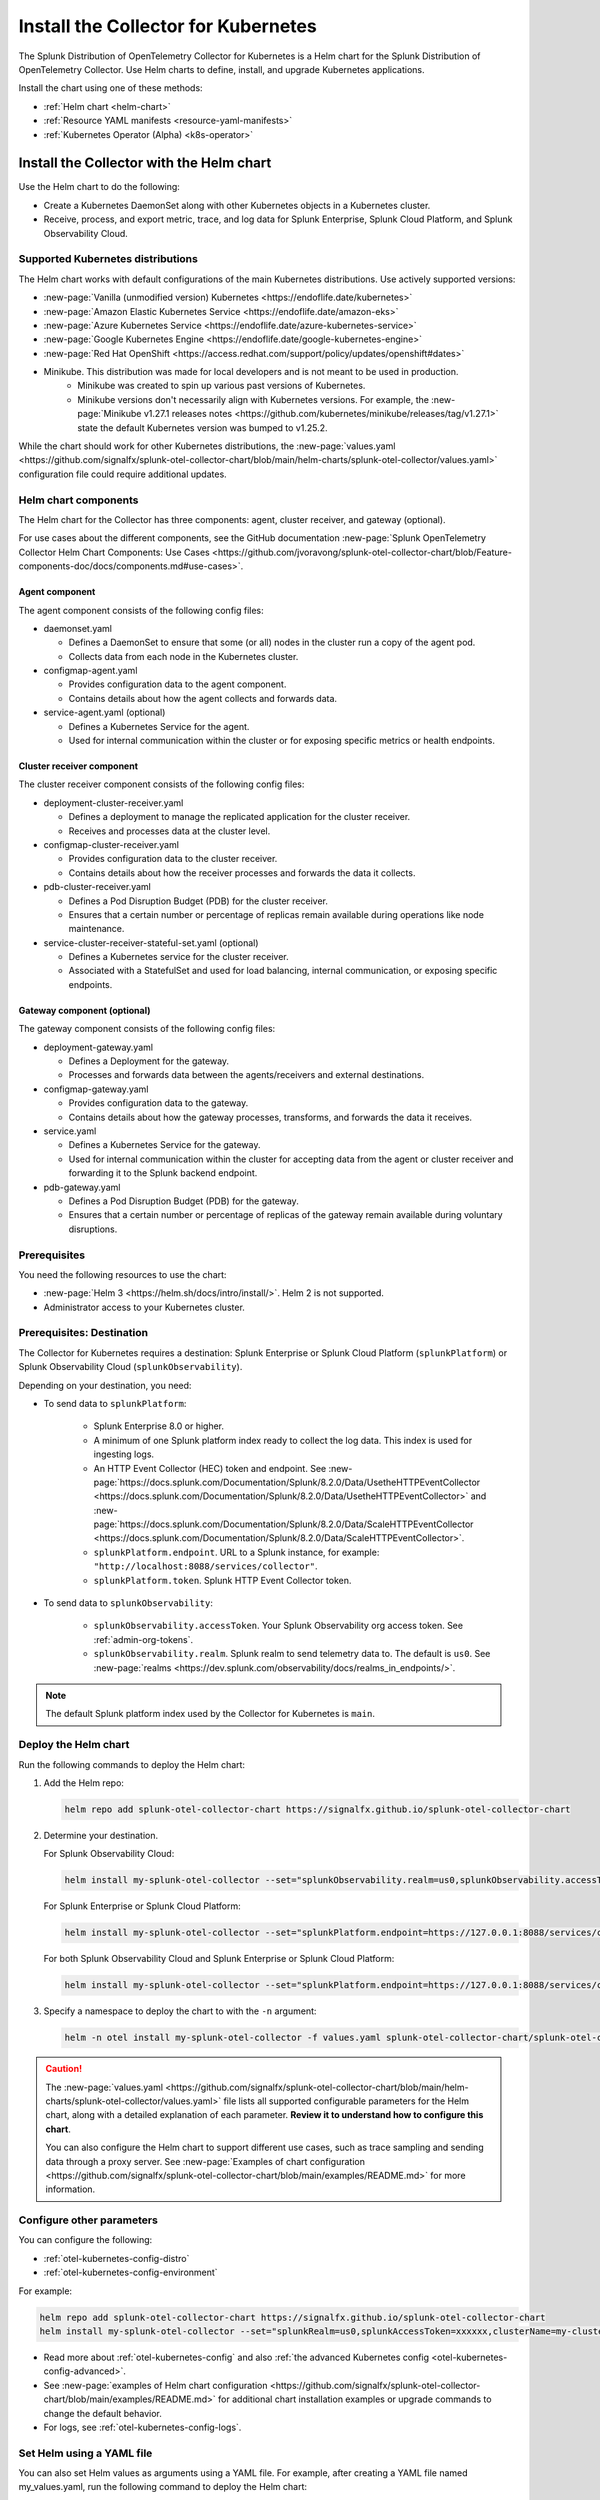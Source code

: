 .. _otel-install-k8s:

******************************************
Install the Collector for Kubernetes
******************************************

.. meta::
      :description: Describes how to install the Splunk Distribution of OpenTelemetry Collector for Kubernetes.

The Splunk Distribution of OpenTelemetry Collector for Kubernetes is a Helm chart for the Splunk Distribution of OpenTelemetry Collector. Use Helm charts to define, install, and upgrade Kubernetes applications.

Install the chart using one of these methods:

* :ref:`Helm chart <helm-chart>`
* :ref:`Resource YAML manifests <resource-yaml-manifests>`
* :ref:`Kubernetes Operator (Alpha) <k8s-operator>`

.. _helm-chart:

Install the Collector with the Helm chart
==============================================

Use the Helm chart to do the following:

* Create a Kubernetes DaemonSet along with other Kubernetes objects in a Kubernetes cluster.
* Receive, process, and export metric, trace, and log data for Splunk Enterprise, Splunk Cloud Platform, and Splunk Observability Cloud.

.. _helm-chart-supported-distros:

Supported Kubernetes distributions
---------------------------------------

The Helm chart works with default configurations of the main Kubernetes distributions. Use actively supported versions:

* :new-page:`Vanilla (unmodified version) Kubernetes <https://endoflife.date/kubernetes>`
* :new-page:`Amazon Elastic Kubernetes Service <https://endoflife.date/amazon-eks>`
* :new-page:`Azure Kubernetes Service <https://endoflife.date/azure-kubernetes-service>`
* :new-page:`Google Kubernetes Engine <https://endoflife.date/google-kubernetes-engine>`
* :new-page:`Red Hat OpenShift <https://access.redhat.com/support/policy/updates/openshift#dates>`
* Minikube. This distribution was made for local developers and is not meant to be used in production. 
   - Minikube was created to spin up various past versions of Kubernetes.
   - Minikube versions don't necessarily align with Kubernetes versions. For example, the :new-page:`Minikube v1.27.1 releases notes <https://github.com/kubernetes/minikube/releases/tag/v1.27.1>` state the default Kubernetes version was bumped to v1.25.2.

While the chart should work for other Kubernetes distributions, the :new-page:`values.yaml <https://github.com/signalfx/splunk-otel-collector-chart/blob/main/helm-charts/splunk-otel-collector/values.yaml>` configuration file could require additional updates.

.. _helm-chart-components:

Helm chart components
------------------------------------------------

The Helm chart for the Collector has three components: agent, cluster receiver, and gateway (optional).

For use cases about the different components, see the GitHub documentation :new-page:`Splunk OpenTelemetry Collector Helm Chart Components: Use Cases <https://github.com/jvoravong/splunk-otel-collector-chart/blob/Feature-components-doc/docs/components.md#use-cases>`.

Agent component
^^^^^^^^^^^^^^^^^^^^^^^^^^^^^^^^^^^^^^^^^^^

The agent component consists of the following config files:

* daemonset.yaml

  * Defines a DaemonSet to ensure that some (or all) nodes in the cluster run a copy of the agent pod.
  * Collects data from each node in the Kubernetes cluster.

* configmap-agent.yaml

  * Provides configuration data to the agent component.
  * Contains details about how the agent collects and forwards data.

* service-agent.yaml (optional)

  * Defines a Kubernetes Service for the agent.
  * Used for internal communication within the cluster or for exposing specific metrics or health endpoints.

Cluster receiver component
^^^^^^^^^^^^^^^^^^^^^^^^^^^^^^^^^^^^^^^^^^^

The cluster receiver component consists of the following config files:

* deployment-cluster-receiver.yaml

  * Defines a deployment to manage the replicated application for the cluster receiver.
  * Receives and processes data at the cluster level.

* configmap-cluster-receiver.yaml

  * Provides configuration data to the cluster receiver.
  * Contains details about how the receiver processes and forwards the data it collects.

* pdb-cluster-receiver.yaml

  * Defines a Pod Disruption Budget (PDB) for the cluster receiver.
  * Ensures that a certain number or percentage of replicas remain available during operations like node maintenance.

* service-cluster-receiver-stateful-set.yaml (optional)

  * Defines a Kubernetes service for the cluster receiver.
  * Associated with a StatefulSet and used for load balancing, internal communication, or exposing specific endpoints.

Gateway component (optional)
^^^^^^^^^^^^^^^^^^^^^^^^^^^^^^^^^^^^^^^^^^^

The gateway component consists of the following config files:

* deployment-gateway.yaml

  * Defines a Deployment for the gateway.
  * Processes and forwards data between the agents/receivers and external destinations.

* configmap-gateway.yaml

  * Provides configuration data to the gateway.
  * Contains details about how the gateway processes, transforms, and forwards the data it receives.

* service.yaml

  * Defines a Kubernetes Service for the gateway.
  * Used for internal communication within the cluster for accepting data from the agent or cluster receiver and forwarding it to the Splunk backend endpoint.

* pdb-gateway.yaml

  * Defines a Pod Disruption Budget (PDB) for the gateway.
  * Ensures that a certain number or percentage of replicas of the gateway remain available during voluntary disruptions.

Prerequisites
------------------------------------------------

You need the following resources to use the chart:

* :new-page:`Helm 3 <https://helm.sh/docs/intro/install/>`. Helm 2 is not supported.
* Administrator access to your Kubernetes cluster.

.. _collector-k8s-destination:

Prerequisites: Destination
------------------------------------------------

The Collector for Kubernetes requires a destination: Splunk Enterprise or Splunk Cloud Platform (``splunkPlatform``) or Splunk Observability Cloud (``splunkObservability``).

Depending on your destination, you need:

* To send data to ``splunkPlatform``:

   * Splunk Enterprise 8.0 or higher.
   * A minimum of one Splunk platform index ready to collect the log data. This index is used for ingesting logs.
   * An HTTP Event Collector (HEC) token and endpoint. See :new-page:`https://docs.splunk.com/Documentation/Splunk/8.2.0/Data/UsetheHTTPEventCollector <https://docs.splunk.com/Documentation/Splunk/8.2.0/Data/UsetheHTTPEventCollector>` and :new-page:`https://docs.splunk.com/Documentation/Splunk/8.2.0/Data/ScaleHTTPEventCollector <https://docs.splunk.com/Documentation/Splunk/8.2.0/Data/ScaleHTTPEventCollector>`.
   * ``splunkPlatform.endpoint``. URL to a Splunk instance, for example: ``"http://localhost:8088/services/collector"``.
   * ``splunkPlatform.token``. Splunk HTTP Event Collector token.

* To send data to ``splunkObservability``:

   * ``splunkObservability.accessToken``. Your Splunk Observability org access token. See :ref:`admin-org-tokens`.
   * ``splunkObservability.realm``. Splunk realm to send telemetry data to. The default is ``us0``. See :new-page:`realms <https://dev.splunk.com/observability/docs/realms_in_endpoints/>`.

.. note:: The default Splunk platform index used by the Collector for Kubernetes is ``main``.

Deploy the Helm chart
--------------------------------

Run the following commands to deploy the Helm chart:

#. Add the Helm repo:

   .. code-block:: bash

      helm repo add splunk-otel-collector-chart https://signalfx.github.io/splunk-otel-collector-chart

#. Determine your destination.

   For Splunk Observability Cloud:

   .. code-block:: bash

      helm install my-splunk-otel-collector --set="splunkObservability.realm=us0,splunkObservability.accessToken=xxxxxx,clusterName=my-cluster" splunk-otel-collector-chart/splunk-otel-collector

   For Splunk Enterprise or Splunk Cloud Platform:

   .. code-block:: bash

      helm install my-splunk-otel-collector --set="splunkPlatform.endpoint=https://127.0.0.1:8088/services/collector,splunkPlatform.token=xxxxxx,splunkPlatform.metricsIndex=k8s-metrics,splunkPlatform.index=main,clusterName=my-cluster" splunk-otel-collector-chart/splunk-otel-collector

   For both Splunk Observability Cloud and Splunk Enterprise or Splunk Cloud Platform:

   .. code-block:: bash

      helm install my-splunk-otel-collector --set="splunkPlatform.endpoint=https://127.0.0.1:8088/services/collector,splunkPlatform.token=xxxxxx,splunkPlatform.metricsIndex=k8s-metrics,splunkPlatform.index=main,splunkObservability.realm=us0,splunkObservability.accessToken=xxxxxx,clusterName=my-cluster" splunk-otel-collector-chart/splunk-otel-collector

#. Specify a namespace to deploy the chart to with the ``-n`` argument:

   .. code-block:: bash

      helm -n otel install my-splunk-otel-collector -f values.yaml splunk-otel-collector-chart/splunk-otel-collector

.. caution::

  The :new-page:`values.yaml <https://github.com/signalfx/splunk-otel-collector-chart/blob/main/helm-charts/splunk-otel-collector/values.yaml>` file lists all supported configurable parameters for the Helm chart, along with a detailed explanation of each parameter. :strong:`Review it to understand how to configure this chart`.

  You can also configure the Helm chart to support different use cases, such as trace sampling and sending data through a proxy server. See :new-page:`Examples of chart configuration <https://github.com/signalfx/splunk-otel-collector-chart/blob/main/examples/README.md>` for more information.

Configure other parameters
--------------------------------

You can configure the following:

* :ref:`otel-kubernetes-config-distro`
* :ref:`otel-kubernetes-config-environment`

For example:

.. code-block:: bash

   helm repo add splunk-otel-collector-chart https://signalfx.github.io/splunk-otel-collector-chart
   helm install my-splunk-otel-collector --set="splunkRealm=us0,splunkAccessToken=xxxxxx,clusterName=my-cluster" --set=distribution={value},cloudProvider={value} splunk-otel-collector-chart/splunk-otel-collector

* Read more about :ref:`otel-kubernetes-config` and also :ref:`the advanced Kubernetes config <otel-kubernetes-config-advanced>`.
* See :new-page:`examples of Helm chart configuration <https://github.com/signalfx/splunk-otel-collector-chart/blob/main/examples/README.md>` for additional chart installation examples or upgrade commands to change the default behavior.
* For logs, see :ref:`otel-kubernetes-config-logs`.

Set Helm using a YAML file
--------------------------------

You can also set Helm values as arguments using a YAML file. For example, after creating a YAML file named my_values.yaml, run the following command to deploy the Helm chart:

.. code-block:: bash

   helm install my-splunk-otel-collector --values my_values.yaml splunk-otel-collector-chart/splunk-otel-collector

See :new-page:`an example of a YAML file in GitHub <https://github.com/signalfx/splunk-otel-collector-chart/blob/main/helm-charts/splunk-otel-collector/values.yaml>`. Options include:

* Set ``isWindows`` to ``true`` to apply the Kubernetes cluster with Windows worker nodes.


Set Prometheus metrics
^^^^^^^^^^^^^^^^^^^^^^^^^^^^^^^^^^^^^^^^^^^

Set the Collector to automatically scrape any pod emitting Prometheus by adding this property to the Helm chart's values YAML:

.. code-block:: bash

   autodetect:
      prometheus: true

Add this configuration in the resources file for any pods in the deployment:

.. code-block:: bash

   metadata:
      annotations:
         prometheus.io/scrape: "true"
         prometheus.io/path: /metrics
         prometheus.io/port: "8080"


Verify the deployment
--------------------------------

If the chart is deployed successfully, the output displays a message informing that the Splunk Distribution of OpenTelemetry Collector for Kubernetes is being deployed in your Kubernetes cluster, the last deployment date, and the status.

.. _resource-yaml-manifests:

Install the Collector with resource YAML manifests
=======================================================

.. note::

   To specify the configuration, you at least need to know your Splunk realm and base64-encoded access token.

A configuration file can contain multiple resource manifests. Each manifest applies a specific state to a Kubernetes object. The manifests must be configured for Splunk Observability Cloud only and come with all telemetry types activated for the agent, which is the default when installing the Helm chart.

Determine which manifest you want to use
------------------------------------------------

Download the necessary manifest files from :new-page:`the examples repository <https://github.com/signalfx/splunk-otel-collector-chart/tree/main/examples>`. Refer to the ``README`` files for more details on each example.

Determine which :ref:`otel-deployment-mode` you want to use, agent or gateway. By default, host monitoring (agent) mode is configured to send data directly to Splunk SaaS endpoints. Host monitoring (agent) mode can be reconfigured to send to a gateway.

Update the manifest
------------------------------------------------

Once you've decided which manifest suits you better, make the following updates:

#. In the secret.yaml manifest, update the ``splunk_observability_access_token`` data field with your base64-encoded access token.
#. Update any configmap-agent.yaml, configmap-gateway.yaml, and configmap-cluster-receiver.yaml manifest files you use. Search for "CHANGEME" to find the values that must be updated to use the rendered manifests directly.
      #. You need to update "CHANGEME" in exporter configurations to the value of the Splunk realm.
      #. You need to update "CHANGEME" in attribute processor configurations to the value of the cluster name.

Apply the manifest
--------------------------------

After you've updated them, apply the manifests using ``kubectl``, as shown in the following examples.

For host monitoring (agent) mode, download the :new-page:`agent-only manifest directory on GitHub <https://github.com/signalfx/splunk-otel-collector-chart/tree/main/examples/default/rendered_manifests>` for pre-rendered Kubernetes resource manifests that can be applied using the ``kubectl apply`` command after being updated with your token, realm information, and cluster name:

.. code-block:: bash

   kubectl apply -f <agent-manifest-directory> --recursive

For data forwarding (gateway) mode, download the :new-page:`gateway-only manifest directory on GitHub <https://github.com/signalfx/splunk-otel-collector-chart/tree/main/examples/collector-gateway-only/rendered_manifests>` for pre-rendered Kubernetes resource manifests that can be applied using the ``kubectl apply`` command after being updated with your token, realm information, and cluster name:

.. code-block:: bash

   kubectl apply -f <gateway-manifest-directory> --recursive

Use templates
--------------------------------

You can create your own manifest YAML files with customized parameters using ``helm template`` command.

.. code-block:: bash

   helm template --namespace default --set cloudProvider='aws' --set distribution='openshift' --set splunkObservability.accessToken='KUwtoXXXXXXXX' --set clusterName='my-openshift-EKS-dev-cluster' --set splunkObservability.realm='us1' --set gateway.enabled='false' --output-dir <rendered_manifests_dir> --generate-name splunk-otel-collector-chart/splunk-otel-collector

If you prefer, you can update the values.yaml file first.

.. code-block:: bash

   helm template --namespace default --values values.yaml --output-dir <rendered_manifests_dir> --generate-name splunk-otel-collector-chart/splunk-otel-collector

Manifest files will be created in your specified folder ``<rendered_manifests_dir>``.

Manifest examples
--------------------------------

See the following manifest to set security constraints:

.. github:: yaml
   :url: https://raw.githubusercontent.com/signalfx/splunk-otel-collector-chart/main/examples/distribution-openshift/rendered_manifests/securityContextConstraints.yaml


.. _k8s-operator:

Use the Kubernetes Operator in OpenTelemetry
============================================================================================

You can install the Collector with an upstream Kubernetes Operator for Auto Instrumentation. This instance of the Kubernetes Operator is part of the upstream OpenTelemetry Operator project. See the :new-page:`OpenTelemetry GitHub repo <OpenTelemetry GitHub repo <https://github.com/open-telemetry/opentelemetry-operator>` for more information.

.. note:: The upstream Kubernetes Operator is not related to the Splunk Operator for Kubernetes, which is used to deploy and operate Splunk Enterprise deployments in a Kubernetes infrastructure.

Splunk Distribution for the Kubernetes Operator (Alpha)
--------------------------------------------------------

.. caution::

   This project is Alpha. Do not use in production.

The Splunk Distribution of OpenTelemetry Collector for Kubernetes Operator is the Splunk Observability Cloud implementation of a Kubernetes Operator, and it helps deploy and manage the Splunk Distribution of OpenTelemetry Collector for Kubernetes. See the :new-page:`README file <https://github.com/signalfx/splunk-otel-collector-operator>` in GitHub for installation instructions.

Next steps
==================================
After installing the package, you can:

* :ref:`otel-kubernetes-config`
* :ref:`apm`
